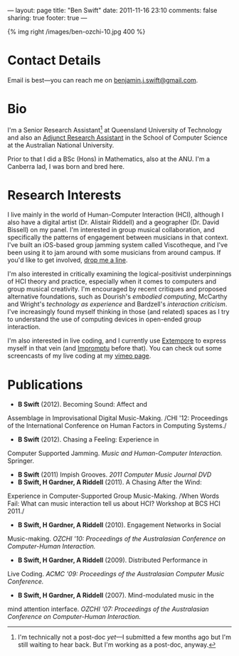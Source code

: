 ---
layout: page
title: "Ben Swift"
date: 2011-11-16 23:10
comments: false
sharing: true
footer: true
---

{% img right /images/ben-ozchi-10.jpg 400 %}

* Contact Details

Email is best---you can reach me on [[mailto:benjamin.j.swift@gmail.com][benjamin.j.swift@gmail.com]].

* Bio

I'm a Senior Research Assistant[fn:postdoc] at Queensland University
of Technology and also an [[http://people.cecs.anu.edu.au/user/3895][Adjunct Research Assistant]] in the School of
Computer Science at the Australian National University.

Prior to that I did a BSc (Hons) in Mathematics, also at the ANU. I'm
a Canberra lad, I was born and bred here.

* Research Interests

I live mainly in the world of Human-Computer Interaction (HCI),
although I also have a digital artist (Dr. Alistair Riddell) and a
geographer (Dr. David Bissell) on my panel. I'm interested in group
musical collaboration, and specifically the patterns of engagement
between musicians in that context. I've built an iOS-based group
jamming system called Viscotheque, and I've been using it to jam
around with some musicians from around campus. If you'd like to get
involved, [[mailto:benjamin.j.swift@gmail.com][drop me a line]].

I'm also interested in critically examining the logical-positivist
underpinnings of HCI theory and practice, especially when it comes to
computers and group musical creativity. I'm encouraged by recent
critiques and proposed alternative foundations, such as Dourish's
/embodied computing/, McCarthy and Wright's /technology as experience/
and Bardzell's /interaction criticism/. I've increasingly found myself
thinking in those (and related) spaces as I try to understand the use
of computing devices in open-ended group interaction.

I'm also interested in live coding, and I currently use [[https://github.com/digego/extempore][Extempore]] to
express myself in that vein (and [[http://impromptu.moso.com.au][Impromptu]] before that). You can check
out some screencasts of my live coding at my [[http://vimeo.com/benswift/videos][vimeo page]].

* Publications

- *B Swift* (2012). Becoming Sound: Affect and
Assemblage in Improvisational Digital Music-Making. /CHI '12:
Proceedings of the International Conference on Human Factors in
Computing Systems./
- *B Swift* (2012). Chasing a Feeling: Experience in
Computer Supported Jamming. /Music and Human-Computer Interaction./
Springer.
- *B Swift* (2011) Impish Grooves. /2011 Computer Music Journal DVD/
- *B Swift, H Gardner, A Riddell* (2011). A Chasing After the Wind:
Experience in Computer-Supported Group Music-Making. /When Words
Fail: What can music interaction tell us about HCI? Workshop at BCS
HCI 2011./
- *B Swift, H Gardner, A Riddell* (2010). Engagement Networks in Social
Music-making. /OZCHI '10: Proceedings of the Australasian
Conference on Computer-Human Interaction./
- *B Swift, H Gardner, A Riddell* (2009). Distributed Performance in
Live Coding. /ACMC '09: Proceedings of the Australasian Computer Music
Conference./
- *B Swift, H Gardner, A Riddell* (2007). Mind-modulated music in the
mind attention interface. /OZCHI '07: Proceedings of the Australasian
Conference on Computer-Human Interaction./

[fn:postdoc] I'm technically not a post-doc /yet/---I submitted a few
months ago but I'm still waiting to hear back. But I'm working as a
post-doc, anyway.
